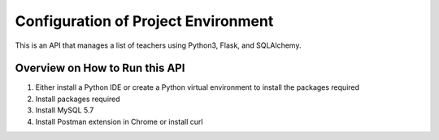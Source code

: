 .. Tutorial on Documentation using Sphinx documentation master file, created by
   sphinx-quickstart on Sun Jun 17 16:23:30 2018.
   You can adapt this file completely to your liking, but it should at least
   contain the root `toctree` directive.


Configuration of Project Environment
*************************************

This is an API that manages a list of teachers using Python3, Flask, and SQLAlchemy.

Overview on How to Run this API
================================
1. Either install a Python IDE or create a Python virtual environment to install the packages required
2. Install packages required
3. Install MySQL 5.7
4. Install Postman extension in Chrome or install curl


